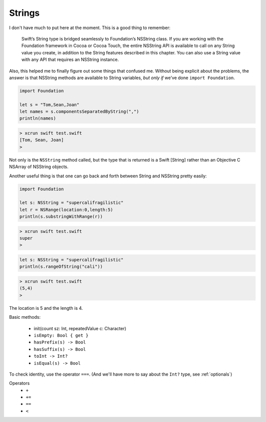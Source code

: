 .. _strings:

#######
Strings
#######

I don't have much to put here at the moment. This is a good thing to remember:

    Swift’s String type is bridged seamlessly to Foundation’s NSString class. If you are working with the Foundation framework in Cocoa or Cocoa Touch, the entire NSString API is available to call on any String value you create, in addition to the String features described in this chapter. You can also use a String value with any API that requires an NSString instance.

Also, this helped me to finally figure out some things that confused me.  Without being explicit about the problems, the answer is that NSString methods are available to String variables, *but only if* we've done ``import Foundation``.

.. sourcecode:: bash

    import Foundation 

    let s = "Tom,Sean,Joan"
    let names = s.componentsSeparatedByString(",")
    println(names)

.. sourcecode:: bash

    > xcrun swift test.swift 
    [Tom, Sean, Joan]
    >

Not only is the ``NSString`` method called, but the type that is returned is a Swift [String] rather than an Objective C NSArray of NSString objects.

Another useful thing is that one can go back and forth between String and NSString pretty easily:

.. sourcecode:: bash

    import Foundation 

    let s: NSString = "supercalifragilistic"
    let r = NSRange(location:0,length:5)
    println(s.substringWithRange(r))

.. sourcecode:: bash

    > xcrun swift test.swift 
    super
    >

.. sourcecode:: bash

    let s: NSString = "supercalifragilistic"
    println(s.rangeOfString("cali"))

.. sourcecode:: bash

    > xcrun swift test.swift 
    (5,4)
    >
    
The location is 5 and the length is 4.

Basic methods:

    - init(count sz: Int, repeatedValue c: Character)
    - ``isEmpty: Bool { get }``
    - ``hasPrefix(s) -> Bool``
    - ``hasSuffix(s) -> Bool``
    - ``toInt -> Int?``
    - ``isEqual(s) -> Bool``
    
To check identity, use the operator ``===``.  (And we'll have more to say about the ``Int?`` type, see :ref:`optionals`)

Operators 
    - ``+``
    - ``+=``
    - ``==``
    - ``<``